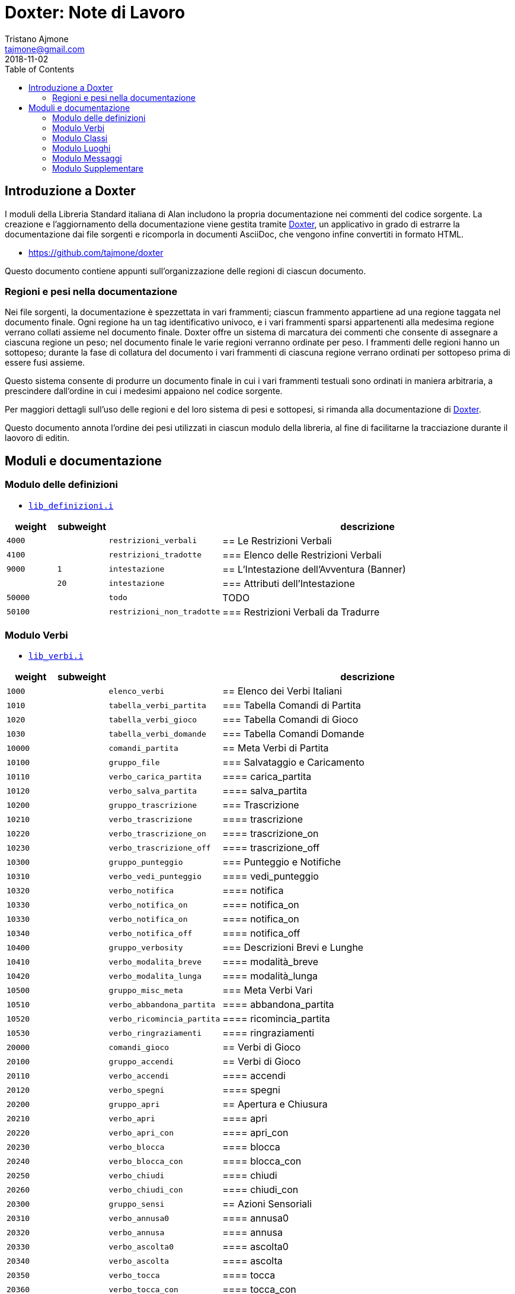 
= Doxter: Note di Lavoro
Tristano Ajmone <tajmone@gmail.com>
:revdate: 2018-11-02
:lang: it
// TOC Settings:
:toc: left
:toclevels: 5
// Sections Numbering:
:sectnums!:
:sectnumlevels: 2
// Cross References:
:xrefstyle: short
:section-refsig: Sect.
// Misc Settings:
:experimental: true
:icons: font
:linkattrs: true

// Custom Attributes
:Doxter: pass:q[link:https://https://git.io/doxter/[Doxter^]]
:lib_classi: pass:q[link:./lib_classi.i[`lib_classi.i`^]]
:lib_definizioni: pass:q[link:./lib_definizioni.i[`lib_definizioni.i`^]]
:lib_luoghi: pass:q[link:./lib_luoghi.i[`lib_luoghi.i`^]]
:lib_messaggi: pass:q[link:./lib_messaggi.i[`lib_supplemento.i`^]]
:lib_supplemento: pass:q[link:./lib_supplemento.i[`lib_supplemento.i`^]]
:lib_verbi: pass:q[link:./lib_verbi.i[`lib_verbi.i`^]]

// *****************************************************************************
// *                                                                           *
// *                            Document Preamble                              *
// *                                                                           *
// *****************************************************************************


== Introduzione a Doxter

I moduli della Libreria Standard italiana di Alan includono la propria documentazione nei commenti del codice sorgente.
La creazione e l'aggiornamento della documentazione viene gestita tramite {Doxter}, un applicativo in grado di estrarre la documentazione dai file sorgenti e ricomporla in documenti AsciiDoc, che vengono infine convertiti in formato HTML.

* https://github.com/tajmone/doxter

Questo documento contiene appunti sull'organizzazione delle regioni di ciascun documento.


=== Regioni e pesi nella documentazione

Nei file sorgenti, la documentazione è spezzettata in vari frammenti; ciascun frammento appartiene ad una regione taggata nel documento finale.
Ogni regione ha un tag identificativo univoco, e i vari frammenti sparsi appartenenti alla medesima regione verrano collati assieme nel documento finale.
Doxter offre un sistema di marcatura dei commenti che consente di assegnare a ciascuna regione un peso; nel documento finale le varie regioni verranno ordinate per peso.
I frammenti delle regioni hanno un sottopeso; durante la fase di collatura del documento i vari frammenti di ciascuna regione verrano ordinati per sottopeso prima di essere fusi assieme.

Questo sistema consente di produrre un documento finale in cui i vari frammenti testuali sono ordinati in maniera arbitraria, a prescindere dall'ordine in cui i medesimi appaiono nel codice sorgente.

Per maggiori dettagli sull'uso delle regioni e del loro sistema di pesi e sottopesi, si rimanda alla documentazione di {Doxter}.

Questo documento annota l'ordine dei pesi utilizzati in ciascun modulo della libreria, al fine di facilitarne la tracciazione durante il laovoro di editin.


== Moduli e documentazione


=== Modulo delle definizioni

* {lib_definizioni}


[cols="2*>10m,20m,60d",options="header"]
|===============================================================================
| weight  | subweight |                          | descrizione
|  4000   |           | restrizioni_verbali      | == Le Restrizioni Verbali
|  4100   |           | restrizioni_tradotte     | === Elenco delle Restrizioni Verbali
|  9000   |         1 | intestazione             | == L'Intestazione dell'Avventura (Banner)
|         |        20 | intestazione             | === Attributi dell'Intestazione
| 50000   |           | todo                     | TODO
| 50100   |           | restrizioni_non_tradotte | === Restrizioni Verbali da Tradurre
|===============================================================================


////
| 00000   |           | xxxxxxxxxxxxxxxxxx | xxxxxxxxxx
////

=== Modulo Verbi

* {lib_verbi}

[cols="2*>10m,20m,60d",options="header"]
|===============================================================================
| weight  | subweight |                              | descrizione
|  1000   |           | elenco_verbi                 | == Elenco dei Verbi Italiani
|  1010   |           | tabella_verbi_partita        | === Tabella Comandi di Partita
|  1020   |           | tabella_verbi_gioco          | === Tabella Comandi di Gioco
|  1030   |           | tabella_verbi_domande        | === Tabella Comandi Domande
// =============================================================================
| 10000   |           | comandi_partita              | == Meta Verbi di Partita
// -----------------------------------------------------------------------------
| 10100   |           | gruppo_file                  | === Salvataggio e Caricamento
| 10110   |           | verbo_carica_partita         | ==== carica_partita
| 10120   |           | verbo_salva_partita          | ==== salva_partita
// -----------------------------------------------------------------------------
| 10200   |           | gruppo_trascrizione          | === Trascrizione
| 10210   |           | verbo_trascrizione           | ==== trascrizione
| 10220   |           | verbo_trascrizione_on        | ==== trascrizione_on
| 10230   |           | verbo_trascrizione_off       | ==== trascrizione_off
// -----------------------------------------------------------------------------
| 10300   |           | gruppo_punteggio             | === Punteggio e Notifiche
| 10310   |           | verbo_vedi_punteggio         | ==== vedi_punteggio
| 10320   |           | verbo_notifica               | ==== notifica
| 10330   |           | verbo_notifica_on            | ==== notifica_on
| 10330   |           | verbo_notifica_on            | ==== notifica_on
| 10340   |           | verbo_notifica_off           | ==== notifica_off
// -----------------------------------------------------------------------------
| 10400   |           | gruppo_verbosity             | === Descrizioni Brevi e Lunghe
| 10410   |           | verbo_modalita_breve         | ==== modalità_breve
| 10420   |           | verbo_modalita_lunga         | ==== modalità_lunga
// -----------------------------------------------------------------------------
| 10500   |           | gruppo_misc_meta             | === Meta Verbi Vari
| 10510   |           | verbo_abbandona_partita      | ==== abbandona_partita
| 10520   |           | verbo_ricomincia_partita     | ==== ricomincia_partita
| 10530   |           | verbo_ringraziamenti         | ==== ringraziamenti
// | 1050   |           | verbo_xxxx      | ==== xxxx
// =============================================================================
| 20000   |           | comandi_gioco                | == Verbi di Gioco
// -----------------------------------------------------------------------------
| 20100   |           | gruppo_accendi               | == Verbi di Gioco
| 20110   |           | verbo_accendi                | ==== accendi
| 20120   |           | verbo_spegni                 | ==== spegni
// -----------------------------------------------------------------------------
| 20200   |           | gruppo_apri                  | == Apertura e Chiusura
| 20210   |           | verbo_apri                   | ==== apri
| 20220   |           | verbo_apri_con               | ==== apri_con
| 20230   |           | verbo_blocca                 | ==== blocca
| 20240   |           | verbo_blocca_con             | ==== blocca_con
| 20250   |           | verbo_chiudi                 | ==== chiudi
| 20260   |           | verbo_chiudi_con             | ==== chiudi_con
// -----------------------------------------------------------------------------
| 20300   |           | gruppo_sensi                 | == Azioni Sensoriali
| 20310   |           | verbo_annusa0                | ==== annusa0
| 20320   |           | verbo_annusa                 | ==== annusa
| 20330   |           | verbo_ascolta0               | ==== ascolta0
| 20340   |           | verbo_ascolta                | ==== ascolta
| 20350   |           | verbo_tocca                  | ==== tocca
| 20360   |           | verbo_tocca_con              | ==== tocca_con
// -----------------------------------------------------------------------------
| 20400   |           | gruppo_conversare            | == Conversare
| 20410   |           | verbo_chiedi                 | ==== chiedi
| 20420   |           | verbo_dire                   | ==== dì
| 20430   |           | verbo_dire_a                 | ==== dì_a
| 20440   |           | verbo_domanda                | ==== domanda
| 20450   |           | verbo_parla                  | ==== parla
| 20460   |           | verbo_parla_con              | ==== parla_con
| 20470   |           | verbo_racconta               | ==== racconta
| 20480   |           | verbo_rispondi               | ==== rispondi
// -----------------------------------------------------------------------------
| 20500   |           | gruppo_mangiabevi            | == Mangiare e Bere
| 20510   |           | verbo_assaggia               | ==== assaggia
| 20520   |           | verbo_bevi                   | ==== bevi
| 20530   |           | verbo_mangia                 | ==== mangia
| 20540   |           | verbo_sorseggia              | ==== sorseggia
// -----------------------------------------------------------------------------
| 20600   |           | gruppo_svuota                | == Svuotare e Versare
| 20610   |           | verbo_svuota                 | ==== svuota + versa
| 20620   |           | verbo_svuota_in              | ==== svuota_in + versa_in
| 20630   |           | verbo_svuota_su              | ==== svuota_su + versa_su
// =============================================================================
| 30000   |           | comandi_comandi_domande      | == Verbi di Domande
// -----------------------------------------------------------------------------
| 50000   |           | todo                         | TODO
| 50100   |           | verbi_non_tradotti           | === Verbi da Tradurre
| 51000   |           | todo_checklist               | === Check List
|===============================================================================

////
| 00000   |           | xxxxxxxxxxxxxxxxxx | xxxxxxxxxx
// -----------------------------------------------------------------------------
| 000   |           | gruppo_XXXXX            | == XXXXX
| 010   |           | verbo_YYYYY                 | ==== YYYYY
////


=== Modulo Classi

* {lib_classi}


[cols="2*>10m,20m,60d",options="header"]
|===============================================================================
| weight  | subweight |                              | descrizione
|   100   |         1 | intro                        | == Introduzione
|  1000   |         1 | elenco_classi                | === Elenco e Descrizione delle Classi
// =============================================================================
| 10000   |         1 | vestiario                    | == Vestiario
// -----------------------------------------------------------------------------
| 10900   |         1 | vestiario_istruzioni         | === Istruzioni per l'Uso del Vestiario
| 10950   |         1 | tabella_vestiario_intro      | == La Tabella del Vestiario
| 10960   |         1 | tabella_vestiario            | [tabella vestiario]
// =============================================================================
| 11000   |         1 | dispositivi                  | == Dispositivi
// =============================================================================
| 12000   |         1 | porte                        | == Porte
// =============================================================================
| 13000   |         1 | finestre                     | == Finestre
// =============================================================================
| 14000   |         1 | fonte_di_luce                | == Fonti di Luce
// =============================================================================
| 15000   |         1 | liquido                      | == Liquidi
// =============================================================================
| 16000   |         1 | contenitore_elencato         | == Contenitore Elencato
// =============================================================================
| 17000   |         1 | suono                        | == Suoni
// =============================================================================
| 18000   |         1 | supporto                     | == Supporti
// =============================================================================
| 19000   |         1 | arma                         | == Armi
// -----------------------------------------------------------------------------
// | 1000   |         1 | xxxxxxxxxx | === xxxxxxxxxx
// =============================================================================
| 20000   |         1 | classi_attori                | == Attori
| 21000   |         1 | sottoclassi_attori           | == Sottoclassi di ACTOR
// =============================================================================
| 30000   |         1 | oggetti_fittizi              | == Oggetti Fittizi
// =============================================================================
| 50000   |           | todo                         | TODO
| 51000   |      1-33 | todo_checklist               | === Check List Generale
| 51000   |   665-666 | todo_checklist               | === Check List Doxter
|===============================================================================

////
| 00000   |           | xxxxxxxxxxxxxxxxxx | xxxxxxxxxx
////

=== Modulo Luoghi

* {lib_luoghi}


[cols="2*>10m,20m,60d",options="header"]
|===============================================================================
| weight  | subweight |                              | descrizione
|   100   |         1 | intro                        | == Introduzione
| 50000   |           | todo                         | TODO
| 51000   |      1-33 | todo_checklist               | === Check List Generale
| 51000   |   665-666 | todo_checklist               | === Check List Doxter
|===============================================================================

////
| 00000   |           | xxxxxxxxxxxxxxxxxx | xxxxxxxxxx
////

=== Modulo Messaggi

* {lib_messaggi}


[cols="2*>10m,20m,60d",options="header"]
|===============================================================================
| weight  | subweight |                              | descrizione
|   100   |         1 | intro                        | == Introduzione
| 50000   |           | todo                         | TODO
| 51000   |      1-33 | todo_checklist               | === Check List Generale
| 51000   |   665-666 | todo_checklist               | === Check List Doxter
|===============================================================================

////
| 00000   |           | xxxxxxxxxxxxxxxxxx | xxxxxxxxxx
////


=== Modulo Supplementare

* {lib_supplemento}


[cols="2*>10m,20m,60d",options="header"]
|===============================================================================
| weight  | subweight |                              | descrizione
|   100   |         1 | intro                        | == Introduzione
|  1000   |         1 | player_words                 | == Predefined Player Words
| 50000   |           | todo                         | TODO
| 51000   |      1-33 | todo_checklist               | === Check List Generale
| 51000   |   665-666 | todo_checklist               | === Check List Doxter
|===============================================================================


////
| 00000   |           | xxxxxxxxxxxxxxxxxx | xxxxxxxxxx
////


// EOF //
